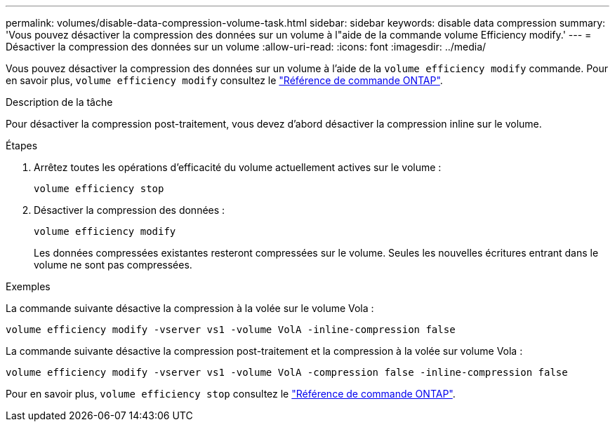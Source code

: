 ---
permalink: volumes/disable-data-compression-volume-task.html 
sidebar: sidebar 
keywords: disable data compression 
summary: 'Vous pouvez désactiver la compression des données sur un volume à l"aide de la commande volume Efficiency modify.' 
---
= Désactiver la compression des données sur un volume
:allow-uri-read: 
:icons: font
:imagesdir: ../media/


[role="lead"]
Vous pouvez désactiver la compression des données sur un volume à l'aide de la `volume efficiency modify` commande. Pour en savoir plus, `volume efficiency modify` consultez le link:https://docs.netapp.com/us-en/ontap-cli/volume-efficiency-modify.html["Référence de commande ONTAP"^].

.Description de la tâche
Pour désactiver la compression post-traitement, vous devez d'abord désactiver la compression inline sur le volume.

.Étapes
. Arrêtez toutes les opérations d'efficacité du volume actuellement actives sur le volume :
+
`volume efficiency stop`

. Désactiver la compression des données :
+
`volume efficiency modify`

+
Les données compressées existantes resteront compressées sur le volume. Seules les nouvelles écritures entrant dans le volume ne sont pas compressées.



.Exemples
La commande suivante désactive la compression à la volée sur le volume Vola :

`volume efficiency modify -vserver vs1 -volume VolA -inline-compression false`

La commande suivante désactive la compression post-traitement et la compression à la volée sur volume Vola :

`volume efficiency modify -vserver vs1 -volume VolA -compression false -inline-compression false`

Pour en savoir plus, `volume efficiency stop` consultez le link:https://docs.netapp.com/us-en/ontap-cli/volume-efficiency-stop.html["Référence de commande ONTAP"^].
